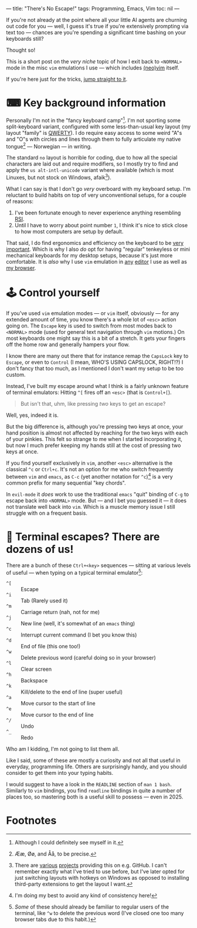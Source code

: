 ---
title: "There's No Escape!"
tags: Programming, Emacs, Vim
toc: nil
---

If you're not already at the point where all your little AI agents are churning
out code for you — well, I guess it's true if you're extensively prompting via
text too — chances are you're spending a significant time bashing on your
keyboards still?

Thought so!

#+begin_notes
This is a short post on the /very niche/ topic of how I exit back to =<NORMAL>=
mode in the misc =vim= emulations I use — which includes [[https://neovim.io/][(neo)]][[https://www.vim.org/][vim]] itself.

If you're here just for the tricks, [[#control-yourself][jump straight to it]].
#+end_notes


* ⌨ Key background information

Personally I'm not in the "fancy keyboard camp"[fn:1]. I'm not sporting some
split-keyboard variant, configured with some less-than-usual key layout (my
layout "family" is [[https://en.wikipedia.org/wiki/QWERTY][QWERTY]]). I do require easy access to some weird "A"s and "O"s
with circles and lines through them to fully articulate my native tongue[fn:2] —
Norwegian — in writing.

The standard =no= layout is horrible for coding, due to how all the special
characters are laid out and require modifiers, so I mostly try to find and apply
the =us alt-intl-unicode= variant where available (which is most Linuxes, but
not stock on Windows, afaik[fn:3]).

What I can say is that I don't go /very/ overboard with my keyboard setup. I'm
reluctant to build habits on top of very unconventional setups, for a couple of
reasons:

1. I've been fortunate enough to never experience anything resembling [[https://en.wikipedia.org/wiki/Repetitive_strain_injury][RSI]].
2. Until I have to worry about point number =1=, I think it's nice to stick
   close to how most computers are setup by default.

That said, I do find ergonomics and efficiency on the keyboard to be [[file:2024-03-19-focus-by-automation.org::*Typing speed][very
important]]. Which is why I also /do/ opt for having "regular" tenkeyless or mini
mechanical keyboards for my desktop setups, because it's just more comfortable.
It is /also/ why I use =vim= emulation in [[://tags/emacs.org][any]] [[://tags/vim.html][editor]] I use as well as [[https://addons.mozilla.org/en-US/firefox/addon/vimium-ff/][my
browser]].

[fn:1] Although I could definitely see myself in it.

[fn:2] Ææ, Øø, and Åå, to be precise.

[fn:3] There are [[https://github.com/thomasfaingnaert/win-us-intl-altgr][various]] [[https://github.com/Derriick/win-us-altgr-intl][projects]] providing this on e.g. GitHub. I can't
remember exactly what I've tried to use before, but I've later opted for just
switching layouts with hotkeys on Windows as opposed to installing third-party
extensions to get the layout I want.

* 🕹 Control yourself

If you've used =vim= emulation modes — or =vim= itself, obviously — for any
extended amount of time, you know there's a whole lot of =<esc>= action going
on. The =Escape= key is used to switch from most modes back to =<NORMAL>= mode
(used for general text navigation through =vim= motions.) On most keyboards one
might say this is a bit of a stretch. It gets your fingers off the home row and
generally hampers your flow.

I know there are many out there that for instance remap the =CapsLock= key to
=Escape=, or even to =Control= (I mean, WHO'S USING CAPSLOCK, RIGHT!?) I don't
fancy that too much, as I mentioned I don't want my setup to be too custom.

Instead, I've built my escape around what I think is a fairly unknown feature of
terminal emulators: Hitting =^[= fires off an =<esc>= (that is =Control+[=).

#+begin_quote
But isn't that, uhm, like pressing /two/ keys to get an escape?
#+end_quote

Well, yes, indeed it is.

But the big difference is, although you're pressing two keys at once, your hand
position is almost not affected by reaching for the two keys with each of your
pinkies. This felt so strange to me when I started incorporating it, but now I
much prefer keeping my hands still at the cost of pressing two keys at once.

If you find yourself exclusively in =vim=, another =<esc>= alternative is the
classical =^c= or =Ctrl+c=. It's not an option for me who switch frequently
between =vim= and =emacs=, as =C-c= (yet another notation for =^c=)[fn:4] is a
very common prefix for many sequential "key chords".

In =evil-mode= it /does/ work to use the traditional =emacs= "quit" binding of
=C-g= to escape back into =<NORMAL>= mode. But — and I bet you guessed it — it
does not translate well back into =vim=. Which is a muscle memory issue I still
struggle with on a frequent basis.

[fn:4] I'm doing my best to avoid any kind of consistency here!

* 🍒 Terminal escapes? There are dozens of us!

There are a bunch of these =Ctrl+<key>= sequences — sitting at various levels of
useful — when typing on a typical terminal emulator[fn:5]:

 - =^[=  :: Escape
 - =^i= :: Tab (Rarely used it)
 - =^m= :: Carriage return (nah, not for me)
 - =^j= :: New line (well, it's somewhat of an =emacs= thing)
 - =^c= :: Interrupt current command (I bet you know this)
 - =^d= :: End of file (this one too!)
 - =^w= :: Delete previous word (careful doing so in your browser)
 - =^l= :: Clear screen
 - =^h= :: Backspace
 - =^k= :: Kill/delete to the end of line (super useful)
 - =^a= :: Move cursor to the start of line
 - =^e= :: Move cursor to the end of line
 - =^/= :: Undo
 - =^_= :: Redo

Who am I kidding, I'm not going to list them all.

Like I said, some of these are mostly a curiosity and not all that useful in
everyday, programming life. Others are surprisingly handy, and you should
consider to get them into your typing habits.

I would suggest to have a look in the =READLINE= section of =man 1 bash=.
Similarly to =vim= bindings, you find =readline= bindings in quite a number of
places too, so mastering both is a useful skill to possess — even in 2025.

[fn:5] /Some/ of these should already be familiar to regular users of the
terminal, like =^w= to delete the previous word (I've closed one too many
browser tabs due to this habit.)

* Footnotes
